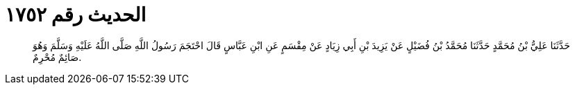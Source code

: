 
= الحديث رقم ١٧٥٢

[quote.hadith]
حَدَّثَنَا عَلِيُّ بْنُ مُحَمَّدٍ حَدَّثَنَا مُحَمَّدُ بْنُ فُضَيْلٍ عَنْ يَزِيدَ بْنِ أَبِي زِيَادٍ عَنْ مِقْسَمٍ عَنِ ابْنِ عَبَّاسٍ قَالَ احْتَجَمَ رَسُولُ اللَّهِ صَلَّى اللَّهُ عَلَيْهِ وَسَلَّمَ وَهُوَ صَائِمٌ مُحْرِمٌ.